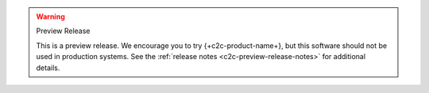 .. warning:: Preview Release

   This is a preview release. We encourage you to try
   {+c2c-product-name+}, but this software should not be used in
   production systems. See the :ref:`release notes
   <c2c-preview-release-notes>` for additional details.